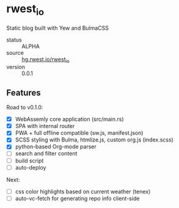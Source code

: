 * rwest_io
:PROPERTIES:
:ID:       d8f17fe2-00f1-4cd2-af58-7984e53c4033
:END:
Static blog built with Yew and BulmaCSS
+ status :: ALPHA
+ source :: [[src:rwest_io][hg.rwest.io/rwest_io]]
+ version :: 0.0.1

** Features
:PROPERTIES:
:ID:       63c0fe84-d9c1-4dba-8401-67e0f830a7f1
:END:
Road to v0.1.0:
- [X] WebAssemly core application (src/main.rs)
- [X] SPA with internal router
- [X] PWA + full offline compatible (sw.js, manifest.json)
- [X] SCSS styling with Bulma, htmlize.js, custom org.js (index.scss)
- [X] python-based Org-mode parser
- [ ] search and filter content
- [ ] build script
- [ ] auto-deploy

Next:
- [ ] css color highlights based on current weather (tenex)
- [ ] auto-vc-fetch for generating repo info client-side
